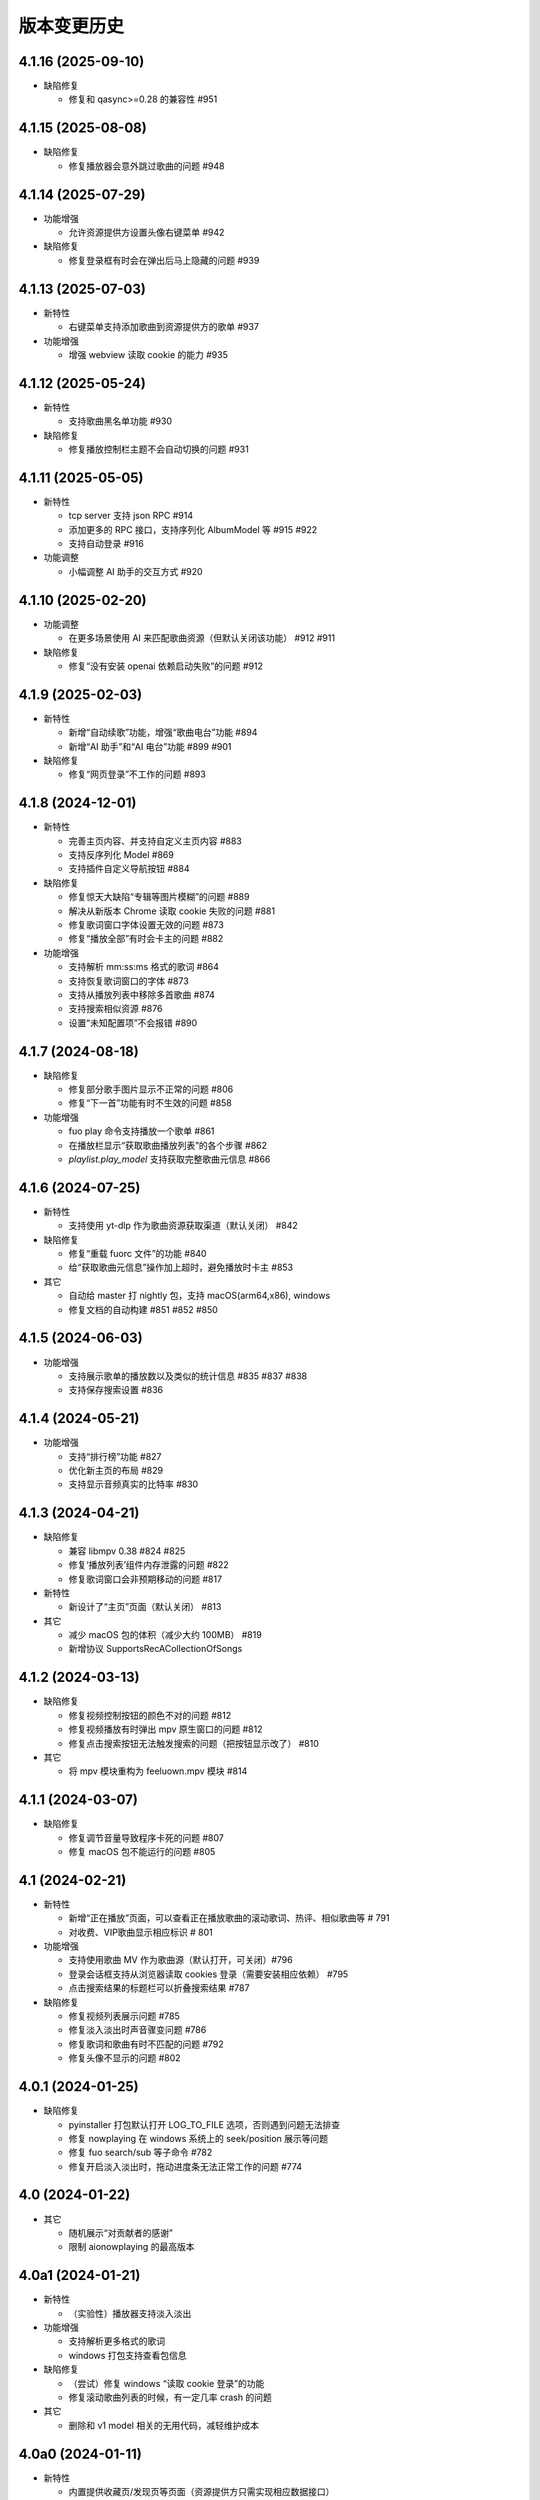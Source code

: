 版本变更历史
----------------------
4.1.16 (2025-09-10)
""""""""""""""""""""""

- 缺陷修复

  - 修复和 qasync>=0.28 的兼容性 #951


4.1.15 (2025-08-08)
""""""""""""""""""""""

- 缺陷修复

  - 修复播放器会意外跳过歌曲的问题 #948


4.1.14 (2025-07-29)
""""""""""""""""""""""

- 功能增强

  - 允许资源提供方设置头像右键菜单 #942

- 缺陷修复

  - 修复登录框有时会在弹出后马上隐藏的问题 #939

4.1.13 (2025-07-03)
""""""""""""""""""""""
- 新特性

  - 右键菜单支持添加歌曲到资源提供方的歌单 #937

- 功能增强

  - 增强 webview 读取 cookie 的能力 #935

4.1.12 (2025-05-24)
""""""""""""""""""""""
- 新特性

  - 支持歌曲黑名单功能 #930

- 缺陷修复

  - 修复播放控制栏主题不会自动切换的问题 #931

4.1.11 (2025-05-05)
""""""""""""""""""""""
- 新特性

  - tcp server 支持 json RPC #914
  - 添加更多的 RPC 接口，支持序列化 AlbumModel 等 #915 #922
  - 支持自动登录 #916

- 功能调整

  - 小幅调整 AI 助手的交互方式 #920

4.1.10 (2025-02-20)
""""""""""""""""""""""
- 功能调整

  - 在更多场景使用 AI 来匹配歌曲资源（但默认关闭该功能） #912 #911

- 缺陷修复

  - 修复“没有安装 openai 依赖启动失败”的问题 #912

4.1.9 (2025-02-03)
""""""""""""""""""""""
- 新特性

  - 新增“自动续歌”功能，增强“歌曲电台”功能 #894
  - 新增“AI 助手”和“AI 电台”功能 #899 #901

- 缺陷修复

  - 修复“网页登录”不工作的问题 #893

4.1.8 (2024-12-01)
""""""""""""""""""""""
- 新特性

  - 完善主页内容、并支持自定义主页内容 #883
  - 支持反序列化 Model #869
  - 支持插件自定义导航按钮 #884

- 缺陷修复

  - 修复惊天大缺陷“专辑等图片模糊”的问题 #889
  - 解决从新版本 Chrome 读取 cookie 失败的问题 #881
  - 修复歌词窗口字体设置无效的问题 #873
  - 修复“播放全部”有时会卡主的问题 #882

- 功能增强

  - 支持解析 mm:ss:ms 格式的歌词 #864
  - 支持恢复歌词窗口的字体 #873
  - 支持从播放列表中移除多首歌曲 #874
  - 支持搜索相似资源 #876
  - 设置“未知配置项”不会报错 #890

4.1.7 (2024-08-18)
""""""""""""""""""""""
- 缺陷修复

  - 修复部分歌手图片显示不正常的问题 #806
  - 修复“下一首”功能有时不生效的问题 #858

- 功能增强

  - fuo play 命令支持播放一个歌单 #861
  - 在播放栏显示“获取歌曲播放列表”的各个步骤 #862
  - `playlist.play_model` 支持获取完整歌曲元信息 #866

4.1.6 (2024-07-25)
""""""""""""""""""""""
- 新特性

  - 支持使用 yt-dlp 作为歌曲资源获取渠道（默认关闭） #842

- 缺陷修复

  - 修复“重载 fuorc 文件”的功能 #840
  - 给“获取歌曲元信息”操作加上超时，避免播放时卡主 #853

- 其它

  - 自动给 master 打 nightly 包，支持 macOS(arm64,x86), windows
  - 修复文档的自动构建 #851 #852 #850

4.1.5 (2024-06-03)
""""""""""""""""""""""
- 功能增强

  - 支持展示歌单的播放数以及类似的统计信息 #835 #837 #838
  - 支持保存搜索设置 #836

4.1.4 (2024-05-21)
""""""""""""""""""""""
- 功能增强

  - 支持“排行榜”功能 #827
  - 优化新主页的布局 #829
  - 支持显示音频真实的比特率 #830

4.1.3 (2024-04-21)
""""""""""""""""""""""
- 缺陷修复

  - 兼容 libmpv 0.38 #824 #825
  - 修复‘播放列表’组件内存泄露的问题 #822
  - 修复歌词窗口会非预期移动的问题 #817

- 新特性

  - 新设计了“主页”页面（默认关闭） #813

- 其它

  - 减少 macOS 包的体积（减少大约 100MB） #819
  - 新增协议 SupportsRecACollectionOfSongs

4.1.2 (2024-03-13)
""""""""""""""""""""""
- 缺陷修复

  - 修复视频控制按钮的颜色不对的问题 #812
  - 修复视频播放有时弹出 mpv 原生窗口的问题 #812
  - 修复点击搜索按钮无法触发搜索的问题（把按钮显示改了） #810

- 其它

  - 将 mpv 模块重构为 feeluown.mpv 模块 #814

4.1.1 (2024-03-07)
""""""""""""""""""""""
- 缺陷修复

  - 修复调节音量导致程序卡死的问题 #807
  - 修复 macOS 包不能运行的问题 #805

4.1 (2024-02-21)
""""""""""""""""""""""

- 新特性

  - 新增“正在播放”页面，可以查看正在播放歌曲的滚动歌词、热评、相似歌曲等 # 791
  - 对收费、VIP歌曲显示相应标识 # 801

- 功能增强

  - 支持使用歌曲 MV 作为歌曲源（默认打开，可关闭）#796
  - 登录会话框支持从浏览器读取 cookies 登录（需要安装相应依赖） #795
  - 点击搜索结果的标题栏可以折叠搜索结果 #787

- 缺陷修复

  - 修复视频列表展示问题 #785
  - 修复淡入淡出时声音骤变问题 #786
  - 修复歌词和歌曲有时不匹配的问题 #792
  - 修复头像不显示的问题 #802

4.0.1 (2024-01-25)
""""""""""""""""""""""

- 缺陷修复

  - pyinstaller 打包默认打开 LOG_TO_FILE 选项，否则遇到问题无法排查
  - 修复 nowplaying 在 windows 系统上的 seek/position 展示等问题
  - 修复 fuo search/sub 等子命令 #782
  - 修复开启淡入淡出时，拖动进度条无法正常工作的问题 #774

4.0 (2024-01-22)
""""""""""""""""""""""

- 其它

  - 随机展示“对贡献者的感谢”
  - 限制 aionowplaying 的最高版本

4.0a1 (2024-01-21)
""""""""""""""""""""""
- 新特性

  - （实验性）播放器支持淡入淡出

- 功能增强

  - 支持解析更多格式的歌词
  - windows 打包支持查看包信息

- 缺陷修复

  - （尝试）修复 windows “读取 cookie 登录”的功能
  - 修复滚动歌曲列表的时候，有一定几率 crash 的问题

- 其它

  - 删除和 v1 model 相关的无用代码，减轻维护成本

4.0a0 (2024-01-11)
""""""""""""""""""""""
- 新特性

  - 内置提供收藏页/发现页等页面（资源提供方只需实现相应数据接口）
  - （实验性）提供基于 http 和 websocket 的 JsonRPC/PubSub 接口

- 功能增强

  - 当访问播放资源遇到错误时，也能触发 standby 机制
  - 当用户双击一首歌之后，立即停止当前歌曲的播放
  - 当歌曲/专辑封面获取失败后，使用一种随机颜色填充

- 缺陷修复

  - 修复歌词窗口选择字体时可能会崩溃的问题

- 其它

  - 移除黑魔法很多的 feeluown.models 模块，减轻维护成本

3.8.15 (2023-10-24)
""""""""""""""""""""""
- 功能增强

  - 提供接口，支持创建/删除歌单

- 缺陷修复

  - 修复本地音乐和 pydantic 的兼容性问题
  - 修复歌曲详情页面太宽的问题

3.8.14 (2023-08-15)
""""""""""""""""""""""
- 功能增强

  - 支持“分集”的歌曲（目前主要是B站有类似需求）
  - 提供工具函数用于读取浏览器的 Cookie

3.8.13 (2023-07-30)
""""""""""""""""""""""
- 缺陷修复

  - 修复第一次生成图标可能失败的问题 #719
  - 兼容 pydantic v2 #718
  - 修复一个插件加载失败可能会后续所有插件的问题 #711

- 功能增强

  - 增加一个“想听”的默认收藏集
  - 在歌曲右键菜单中加入“播放 MV”动作
  - 小幅调整 UI，用程序画图标

3.8.12 (2023-06-08)
""""""""""""""""""""""
- 功能增强

  - 支持对媒体资源指定 http_proxy #697
  - 歌词窗口大小可以随歌词长短自动变化 #693
  - 媒体资源加载失败时，显示错误信息 #698
  - 专辑列表页面展示专辑发布时期 #703

- 缺陷修复

  - 修复往播放列表拖拽歌曲时可能会 crash 的问题 #706
  - 修复部分资源提供方歌手图片加载失败的问题 #685
  - nowplaying(macos,mpris2) 若干功能增强或问题修复 #687 #688 #692 #690

- 其他

  - 所有插件理论上都可以基于这个版本来去除对 feeluown.models 包的依赖
  - 修复 windows 安装包构建问题

3.8.11 (2023-04-27)
""""""""""""""""""""""
- 新特性

  - Windows 和 macOS 平台支持 nowplaying #575 #674
  - 支持双语歌词，自滚动歌词，保存/恢复歌词窗口状态  #680

- 功能增强

  - 更清晰的渲染专辑图 #679
  - 支持使用系统图片浏览器查看专辑原始图片 #679
  - 启动速度大幅提升（Windows 平台） #678
  - 大幅减少歌曲播放时的 CPU 资源消耗 #670 #671

- 缺陷修复

  - 修复评论列表高度有时不对的问题 #682

- 其它

  - 发版时自动构建 macOS x86 的安装包 #675
  - 兼容 python3.11 #672

3.8.10 (2023-03-27)
""""""""""""""""""""""
- 功能增强

  - 播放队列可以滚动到当前播放歌曲 #661
  - 在 Windows (Win10) 上开箱即用 #645
  - 改进歌曲详情页 #650
  - 展示歌曲的发布日期 #647

- 缺陷修复

  - 修复窗口宽度可能边很大的问题 #658
  - 修复专辑/歌手列表页面可能无法滚动的问题 #634

- 其它

  - 发版时自动构建 Windows 的安装包
  - 给更多的包添加 type 检查，以避免一些简单的缺陷

3.8.9 (2022-12-07)
""""""""""""""""""""""
- 功能增强

  - 将搜索结果以提供方为单位来展示
  - 播放队列使用弹出方式展示，避免页面的频繁切换
  - 内置本地音乐功能（注意：不能和本地插件一起使用）
  - 页面布局微调

- 缺陷修复

  - 修复部分桌面环境中（比如 KDE）评论标题高度不够的问题

3.8.8 (2022-08-09)
""""""""""""""""""""""
- 缺陷修复

  - 修复 macOS 环境下，歌曲表格序号和时长列宽度太窄的问题
  - 修复歌曲不能拖动的问题

3.8.7 (2022-08-01)
""""""""""""""""""""""
- 缺陷修复

  - 修复长的专辑标题导致界面出现滚动条的问题
  - 修复连续播放视频时，视频窗口需要多次手动开启的问题
  - 修复 watch 模式对部分歌曲（v2 model）不管用的问题
  - 修复加载部分歌曲（v2 model) 歌手失败的问题

- 功能增强

  - 优化通知的显示

- 重构

  - 使用 isinstance 来判断 provider 支持哪些功能（partially supported）

3.8.6 (2022-06-08)
""""""""""""""""""""""
- 缺陷修复

  - 修复“最近播放”有一定概率导致应用崩溃的问题
  - 修复生成的 macOS 桌面图标可能不工作的问题

- 特性

  - 添加一个按钮来显示/隐藏左边的导航栏

3.8.5 (2022-05-05)
""""""""""""""""""""""
- 功能增强

  - 展示当前播放歌曲的专辑封面
  - 优化歌手/专辑页面的歌曲列表展示效果
  - 添加“最近播放”页面

3.8.4 (2022-02-18)
""""""""""""""""""""""
- 特性

  - 兼容 libmpv 2.0

- 重构

  - 使用新的资源管理接口(v2 model) 来处理播放列表、歌手、专辑等资源

3.8.3 (2022-02-18)
""""""""""""""""""""""
- 特性

  - [测试中] Pub/Sub 服务支持发布“播放引擎”相关的信号

- 不兼容改动

  - 修改 fuo search 命令的参数

3.8.2 (2022-01-30)
""""""""""""""""""""""
- 缺陷修复

  - 修复部分 fuo 命令不能使用的问题
  - 修复在 windows 上启动失败的问题

- 重构

  - 移除 fuocore 包

3.8.1 (2022-01-23)
""""""""""""""""""""""
- 缺陷修复

  - 修复 fuo 命令行部分命令不能使用的问题

- 重构

  - 添加 feeluown.server 包，精简 feeluown 包下的内容，将其它包分别移动到合适位置

3.8 (2022-01-15)
""""""""""""""""""""""
- 缺陷修复

  - 修复所有已知的 critical 问题，包括 #447, #524, #523。
  - 给重构的代码添加单元测试，覆盖率从 45% 提至 56%。

- 不兼容改动

  - 不再支持 Python 3.6 和 3.7。
  - rcfile 文件中通过 when 函数绑定的信号接受者，默认不再放在队列中执行，
    而是直接调用。可以通过指定 `aioqueue=False` 来保持向后兼容。举个例子：
    `when('xxx.yyy', func, aioqueue=False)` 。

3.7.14 (2021-12-17)
""""""""""""""""""""""
- 缺陷修复

  - 修复在 wayland 环境不能正确显示应用图标
  - 修复双击播放歌曲后，播放器仍处于暂停状态的问题
  - 修复部分与 Python 3.10 不兼容的问题
  - 修复比特率不显示的问题
  - 修复 RPC 接口不能正常返回的问题

3.7.13 (2021-11-21)
""""""""""""""""""""""
- 新特性

  - 播放视频时能正确的显示相关元信息
  - 提供一个机制让插件可以在播放视频时，自行在屏幕上绘制（比如绘制弹幕）

- 缺陷修复

  - 修复从播放列表移除一首歌曲时，UI 上会显示移除两首的问题
  - 修复当有一个实例启动时，第二个实例启动时会弹出提示而不是直接退出

3.7.12 (2021-10-30)
""""""""""""""""""""""
- 功能增强

  - library 模块新增 song_get_lyric 接口，并新增 VideoModel

3.7.11 (2021-09-07)
""""""""""""""""""""""
- 新特性

  - 新增“歌曲电台”功能
  - 按住 Alt 键双击歌曲，会将当前列表里所有歌曲都加入到播放列表
  - 自绘“播放列表”按钮
  - 当播放列表歌曲变化时，实时刷新 UI 上的列表
  - 添加设置页面

- 缺陷修复

  - 修复强依赖 qt 的问题
  - 尝试修复 windows 上加载不了提供方图标的问题 #498
  - 修复“列表只有一首歌时不显示”的问题 #467


3.7.10 (2021-07-16)
""""""""""""""""""""""
- 新特性

  - 在顶部添加一个标签栏，用来替换之前 checkbox 模拟的标签栏

- 功能增强

  - 优化窗口最大化时的显示效果

3.7.9 (2021-06-25)
""""""""""""""""""""""
- 功能增强

  - 支持展示歌曲的网页地址

- 缺陷修复

  - 修复 windows 上生成 icon 桌面图标的问题 #494
  - 修复 fuo add {model-v2-song} 失败的问题 #492
  - 修复第一次在 windows 启动会失败的问题 68d12f8

3.7.8 (2021-06-01)
""""""""""""""""""""""
- 功能增强

  - 添加“歌曲详情”页面
  - 加速启动速度 #475
  - 小幅调整 standby 的打分逻辑，显示 standby 的比特率 #480 #
  - 添加 NixOS 的安装文档 #479

- 缺陷修复

  - 播放部分歌曲时，mpris2 会失效
  - fuo search 命令的输出无法阅读
  - 日志以及代码 typo 等修复

3.7.7 (2021-04-23)
""""""""""""""""""""""
- 功能增强

  - 支持展示 provider 的图标（demo 状态）
  - 创建桌面图标时，使用 xdg-user-dir #473
  - ImgListView 接口改进

3.7.6 (2021-04-07)
""""""""""""""""""""""
- 缺陷修复

  - 修复不能搜索专辑的问题
  - 修复进入 PIP 模式有几率 crash 的问题

3.7.5 (2021-02-13)
""""""""""""""""""""""
- 缺陷修复

  - 修复点击 mv 按钮崩溃的问题

- 功能增强

  - 优雅的退出应用
  - 提供切换音乐源的右键菜单

- feat

  - 增加一个应用内的通知组件
  - 增加“观看”模式

3.7.4 (2021-02-12)
""""""""""""""""""""""
- 缺陷修复

  - 修复图片展示组件的部分问题 #458
  - 修复 mpris2 的部分问题
  - 修复播放模块的若干问题 #459


3.7.3 (2021-02-01)
""""""""""""""""""""""
- 缺陷修复

  - 拖动 v2-model 的歌曲时，程序崩溃
  - 特定情况下，播放器会无限循环 #456
  - 退出 app 时报错（后面还需要继续改进）

3.7.2 (2021-01-27)
""""""""""""""""""""""
- 缺陷修复

  - 当 AUDIO_SELECT_POLICY 为非 >>>/<<< 时，provider_v2 的歌曲都不能播放


3.7.1 (2021-01-26)
""""""""""""""""""""""
- 缺陷修复

  - 修复自动 fallback 功能不工作的 bug，并给 player 模块打更多日志

3.7 (2021-01-25)
""""""""""""""""""""""
- 缺陷修复

  - 修复不能正常退出的 bug

- enhancement

  - 解决 --log-to-file 默认 verbose level 较低的问题
  - 将本地收藏 Songs/Albums 统一为 Library
  - 代码结构优化

3.7b0 (2021-01-22)
""""""""""""""""""""""
- enhancement

  - 极大提高搜索速度
  - 优化歌曲评论的展示
  - 给播放控制栏添加 空格，上下左右 等快捷键用来控制播放

3.7a0 (2021-01-07)
""""""""""""""""""""""
- 新特性

  - 支持展示歌曲评论
  - 支持跳转到相似歌曲

- enhancement

  - 添加按钮清除当前播放列表

- refactor

  - 大幅重构代码结构，计划以后删除 fuocore 包，目前保持向后兼容
  - 设计 library v2 (包括 model v2)

3.6.1 (2020-12-14)
""""""""""""""""""""""
- 缺陷修复

  - libmpv 版本过高，不能播放 mv #433

- enhancement

  - 优化当前播放歌曲显示：当歌曲标题+歌手名过长时，会滚动显示 #425
  - 加强登录组件：支持网页登录 #423
  - 给部分 gui 组件添加 API 文档

3.6 (2020-11-15)
""""""""""""""""""""""
- 缺陷修复

  - 修复歌词窗口的部分问题 #413

3.6b0 (2020-11-03)
""""""""""""""""""""""
- 新特性

  - fuo 文件支持 metadata #302 (Experimental)

3.6a0 (2020-10-18)
""""""""""""""""""""""
- 新特性

  - 系统托盘
  - fuo 文件和 gui 等功能点支持视频

- 缺陷修复

  - 没有安装歌曲对应的 provider 插件时，程序崩溃 #406
  - 有时不能退出 fm 模式 #395
  - search 命令输出包含空行 #402
  - mpris 有时不更新 d3251999ff67d52c9dd19e62e9d64fd3f4f43d18


3.5.3 (2020-09-07)
""""""""""""""""""""""
- enhancement

  - 尝试给 statusline 进行一些标准化
  - 点击进度条可以调整进度

3.5.2 (2020-08-10)
""""""""""""""""""""""
- feat

  - 给视频添加控制器

- enhancement

  - 提供登录框的公共类
  - show 命令增强，支持更多路由


3.5.1 (2020-07-01)
""""""""""""""""""""""
- 缺陷修复

  - 请求歌词慢时，切换歌曲会卡顿

- feat

  - 支持画中画模式
  - 支持折叠左边列表
  - 支持右键当前正在播放的歌曲

3.5 (2020-06-12)
""""""""""""""""""""""

3.5a0 (2020-06-03)
""""""""""""""""""""""
- 去掉 Python 3.5 支持
- 修复 daemon 模式不能运行的 bug
- 修复 AUDIO_SELECT_POLICY 不生效的问题
- 兼容老版本的 libmpv（兼容 Ubuntu 18.04 ）
- 给 library 添加 `provider_added/provider_removed` 两个信号
- 添加配置项 `PROVIDERS_STANDBY`
- 添加信号 `app.ui.songs_table.about_to_show_menu`

3.4.1 (2020-03-21)
""""""""""""""""""""""
- feat: 歌词窗口
- feat: 退出时状态保存
- 功能增强:
  - 搜索功能增强
  - 加快在 windows 上的启动速度
  - 统一按钮样式，避免在 Linux/Windows 看起来奇怪
  - 右边主题样式优化
- refactor:
  - player 对象不关心 song 对象，只处理 media 对象

3.4 (2020-03-21)
""""""""""""""""""""""
- 缺陷修复: 音量滑动条随着音量变化而变化
- 缺陷修复: 遇到不能播放的歌曲时，fm 模式会自动退出

3.4b2 (2020-03-11)
""""""""""""""""""""""
- 缺陷修复: 没安装 qasync 的时候 fallback 到 daemon 模式

3.4b1 (2020-03-09)
""""""""""""""""""""""
- 缺陷修复: 修复 mpris2 不能正常启动的问题

3.4b0 (2020-03-08)
""""""""""""""""""""""


3.4a4 (2020-03-08)
""""""""""""""""""""""
- feat: add `macos_dark` theme

3.4a3 (2020-03-08)
""""""""""""""""""""""
- xxx: hide scrollbar on Linux

3.4a2 (2020-03-08)
""""""""""""""""""""""
- refactor: 亮色主题绘制背景图片

3.4a1 (2020-03-08)
""""""""""""""""""""""
- 缺陷修复: 加载 collection 失败

3.4a0 (2020-03-07)
""""""""""""""""""""""

**新特性**

- 支持 ALLOW_LAN_CONNECT 配置
- 更好的支持视频播放
- 添加 fuocore.serializers 包
- 内置 mpris2 支持

**缺陷修复**

- 使用 qasync 包替换 quamash 以支持 Python 3.8

3.3.10 (2020-02-12)
""""""""""""""""""""""
**缺陷修复**

- 修复有时激活 fm 模式失败的问题

**新特性**

- 性能：支持在 1s 内往播放列表添加上万首歌曲
- UserModel 添加 `rev_songs` 等若干属性

3.3.9 (2020-02-08)
""""""""""""""""""""
**新特性**

- 提供 FM 模式支持
- 支持从环境变量 `MPV_DYLIB_PATH` 中读取 libmpv 地址

**缺陷修复**

- 修复 `fuo add playlist` 有时不生效的问题
- 修复 `fuo status` 命令有时失败的问题

**other**

- 添加简单的集成测试

3.3.8 (2020-02-03)
""""""""""""""""""""
- 缺陷修复: app crash on non-macos

3.3.7 (2020-02-03)
""""""""""""""""""""
**新特性**

- fuo 协议支持解析 `show fuo://<provider>/playlists/<pid>/songs`
- 系统主题切换时，自动切换 feeluown 主题

**缺陷修复**

- debug 命令行选项不生效
- 修复 album 列表显示不完整的 bug
- 界面上先显示 Songs/Albums 这两个收藏集

3.3.6 (2020-01-30)
""""""""""""""""""""
- feat: 支持 genicon 子命令

3.3.5 (2020-01-30)
""""""""""""""""""""
- feat: 支持 genicon 子命令

3.3.4 (2020-01-30)
""""""""""""""""""""
- feat: 支持在 windows 下生成桌面快捷方式

3.3.3 (2020-01-29)
""""""""""""""""""""

- 缺陷修复: windows 启动失败
- 缺陷修复: macOS 生成图标失败

3.3.2 (2020-01-28)
""""""""""""""""""""

**新特性**

- 将 app 实例暴露给 fuoexec
- 支持拖拽专辑到本地收藏

**功能增强**

- 优化 歌手/专辑 简介的展示
- 优化暗色背景下，歌手图片的展示
- 支持查看专辑简介

**other**

- 为 feeluown.collection 模块添加单元测试

3.3.1 (2020-01-27)
""""""""""""""""""""
- 缺陷修复: 修复专辑列表不能显示所有专辑的 bug
- 功能增强: 绑定前进/后退快捷键
- 功能增强: 歌曲列表支持一次移出多首歌曲

3.3 (2020-01-26)
"""""""""""""""""""""
- 缺陷修复; 修复多个导致 app crash 的 bug
- feat: 新的歌手详情页界面
- 功能增强: 改善专辑列表展示
- refactor: 将 widgets 包拆分成 containers 和 widgets

3.2a0 (2019-11-26)
"""""""""""""""""""""


3.1.1 (2019-10-28)
"""""""""""""""""""""
- 缺陷修复: 正确处理 song 为 None 的情况

3.1 (2019-10-28)
"""""""""""""""""""""
- refactor: 重构 `__main__` 模块，加入 `entry_points` 包
- refactor: 加入 fuoexec 模块
- feat: 支持在 macOS 上生成 .app 文件
- feat: 支持搜索歌手，专辑，播放列表，比如 ``fuo search 理性与感性 type=album``
- feat: 可以播放 Youtube 的 url，比如 ``fuo play https://youtube.com/xxx``
- feat: 支持展示歌手专辑列表
- 功能增强: 对于大的播放列表，仍然可以播放全部
- 功能增强: 当 provider API 失效时，也能为歌曲找替代品
- 缺陷修复: 若干已知缺陷修复

3.0.1 (2019-06-30)
"""""""""""""""""""""
- 缺陷修复: 将 pytest-runner 从 setup_requires 移除

3.0 (2019-06-30)
"""""""""""""""""""""
- 修复歌曲播放不能自动 fallback
- 重新设计 feeluown.models.Media
- 支持多品质音乐选择

3.0a7 (2019-04-24)
"""""""""""""""""""""
- fuo 协议规范化

3.0a6 (2019-03-18)
""""""""""""""""""""""
- 优化 mac 全局快捷键

3.0a5 (2019-03-18)
""""""""""""""""""""""
- 大幅增强前进后退功能
- 修复重复本地收藏重复的问题
- 修复播放 mv 失败

3.0a4 (2019-03-18)
""""""""""""""""""""
- 添加前进、后退按钮
- 添加状态栏（目前支持显示插件个数）
- 支持 dark 和 light 两种主题
- 提供接口支持查看歌手的所有歌曲
- 添加 Media 类（支持无损、高、中、低质量的视音频）
- 支持播放 mv
- 集成 cli 功能

2.3 (2019-01-01)
""""""""""""""""
- 本地收藏集支持拖拽
- 在 UI 上区别不存在的歌曲

2.3a1 (2018-12-29)
""""""""""""""""""
- 限定 fuocore 版本

2.3a0 (2018-12-29)
""""""""""""""""""
- 支持 fuocore 提供的歌曲懒加载功能

2.2 (2018-12-02)
""""""""""""""""

2.2a1 (2018-11-07)
""""""""""""""""""
- 修复部分情况无法自动搜索替代歌曲

2.2a0 (2018-11-07)
""""""""""""""""""
- 添加配置模块：用户可以在 rcfile 中自定义配置
- 支持 fuo 文件：用户可以建立一个跨平台的收藏列表（收藏歌单、专辑、喜欢的用户）
- 显示当前播放歌曲的来源
- 当一个平台的某首歌不能播放时，会自动去其它平台搜索相似歌曲

2.1.1 (2018-10-08)
""""""""""""""""""
- 修复 cli 模式不返回输出的问题 #242

2.1 (2018-10-08)
""""""""""""""""
- rcfile (alpha)
  - 目前提供机制支持信号绑定
- 给左边的面板加上滚动条（参考 QQ/虾米/网易云 客户端设计）
- 限制 fuocore >= 2.1
- 支持 -v 选项：查看 feeluown 和 fuocore 版本

2.1a2 (2018-09-18)
""""""""""""""""""
- 限制 fuocore 版本

2.1a1 (2018-09-18)
""""""""""""""""""
- 支持切换播放模式 @cyliuu

2.1a0 (2018-09-10)
""""""""""""""""""
- 添加音量滑动条 `#233 <https://github.com/cosven/FeelUOwn/pull/233>`_ `@chen-chao <https://github.com/chen-chao>`_
- 更换播放控制按钮的图标
- 搜索接口支持虾米音乐
- setup 中加入 feeluown.protocol 包
- 添加播放全部的按钮

2.0.2 (2018-08-03)
""""""""""""""""""
- 调整搜索栏高度
- 给 QQ 音乐支持增加提示

2.0.1 (2018-08-03)
""""""""""""""""
- 统一都使用 mac.qss
- 修复 pypi 包中没有包含 icon 的问题

2.0 (2018-08-03)
""""""""""""""""
- 准备基本功能
- 支持从 QQ 音乐搜索歌曲
- 支持 fuo protocol

2.0a0 (2018-06-25)
""""""""""""""""""
2.0a0 版本重写了大部分逻辑，优化了代码结构

功能变动
''''''''
- 暂时去掉私人 FM 功能
- 暂时去掉每日推荐功能
- 支持本地音乐（粗糙版）
- 支持简单的浏览历史记录（粗糙版）

代码变动
''''''''
- 使用 fuocore 中提供的 Model
- 尝试类似 Component 的设计（参考 React？）大量使用 Qt 的 Model/View/Delegater 模式
- 移除 FXxxWidget：事实证明，这种规模的项目完全不需要自己对 QXxxxWidget 进行封装

1.1.1
"""""
- 使用 fuocore 新版本，修复不能播放下一首的 bug

1.1.0
"""""
- 一个相对比较稳定能用的版本

1.0.1a2
"""""""
1. 使用 fuocore 的 mpv 作为播放引擎

1.0.5.3
"""""""
1. 添加图片缓存模块
2. 添加 Playlist, Album, Artist 歌曲页面的 Cover Image 显示


1.0.5.2
"""""""
- 用虾米来补充网易云音乐
- 发送播放次数信息给网易云服务器


1.0.5
"""""
- udp server 用来接受远程命令


1.0.4.5
"""""""
- 当播放中断时，让播放器退后1秒


1.0.4.4
"""""""
- 修复部分歌曲播放导致崩溃
- 显示当前音乐加载的进度
- bitrate 修改为 320


1.0.4.3
"""""""
- 增加下载歌曲的进度条
- 重构日志记录模块

1.0.4
"""""
- 网易云音乐：下载歌曲；双击歌手浏览歌手热门歌曲；双击专辑浏览专辑歌曲
- 启动时随机显示 tips
- 把大部分提示信息改为中文


1.0.3.5
"""""""
- 修复不能正确读取用户主题的 bug
- 网易云音乐：部分歌曲获取相似歌曲失败，导致不能进入相似歌曲播放模式。对这种情况进行提示和log。


1.0.3.4
"""""""
- 把 `pycrypto` 加入依赖当中
- 加入相似歌曲模式


1.0.3.2
"""""""
- 提升部分组件性能
- 解决 neteasemusic 插件双击播放音乐时会发送两次信号
